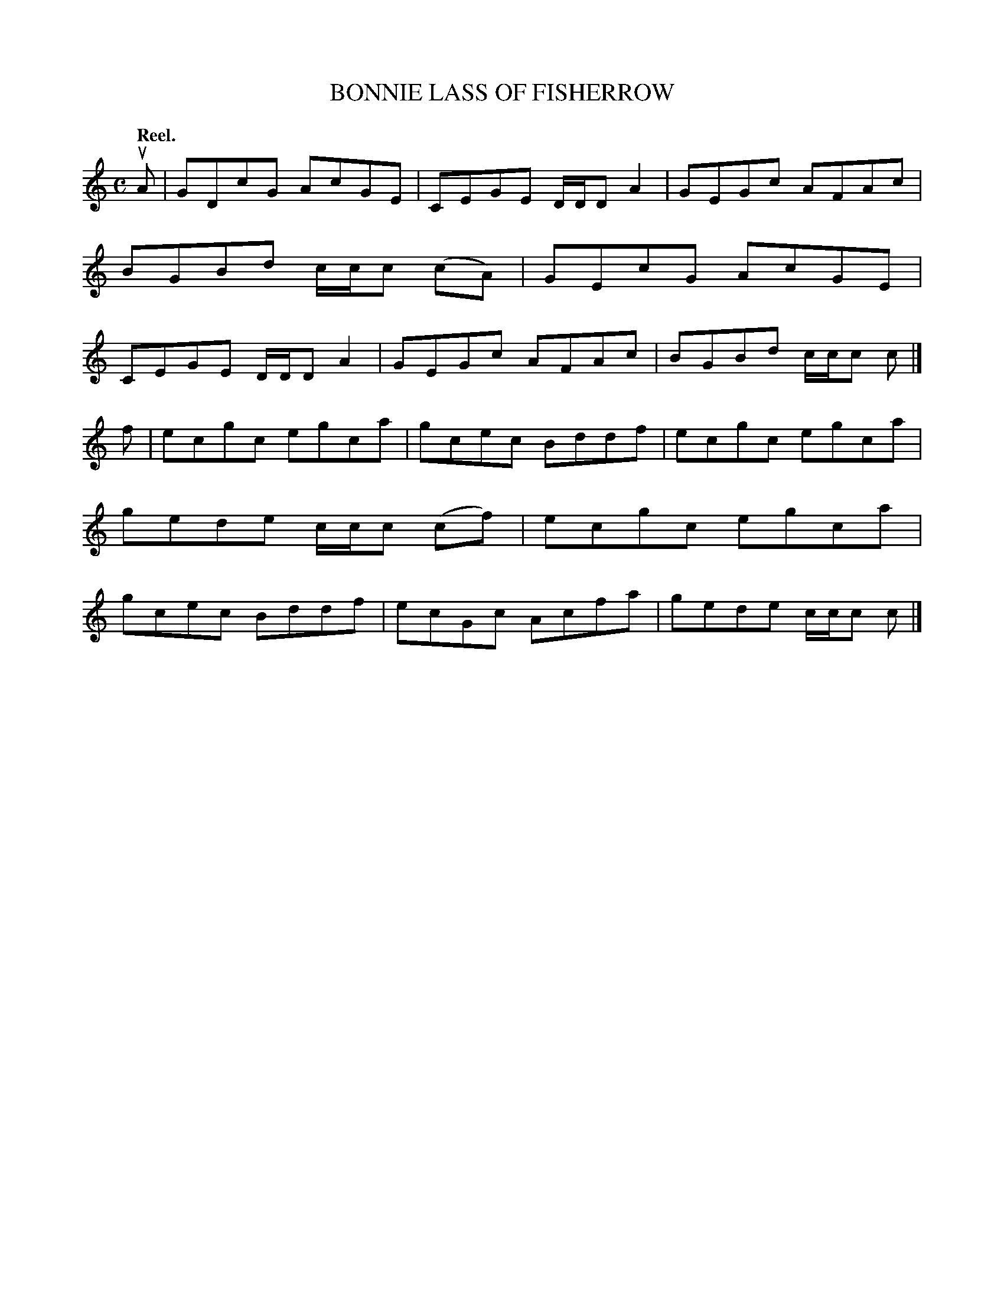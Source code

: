 X: 3120
T: BONNIE LASS OF FISHERROW
Q:"Reel."
R: Reel.
%R:reel
B: James Kerr "Merry Melodies" v.3 p.14 #120
Z: 2016 John Chambers <jc:trillian.mit.edu>
N: The D in bar 1 should be E, as in bar 5.
M: C
L: 1/8
K: C
uA |\
GDcG AcGE | CEGE D/D/D A2 |\
GEGc AFAc | BGBd c/c/c (cA) |\
GEcG AcGE | CEGE D/D/D A2 |\
GEGc AFAc | BGBd c/c/c c |]
f |\
ecgc egca | gcec Bddf |\
ecgc egca | gede c/c/c (cf) |\
ecgc egca | gcec Bddf |\
ecGc Acfa | gede c/c/c c |]
